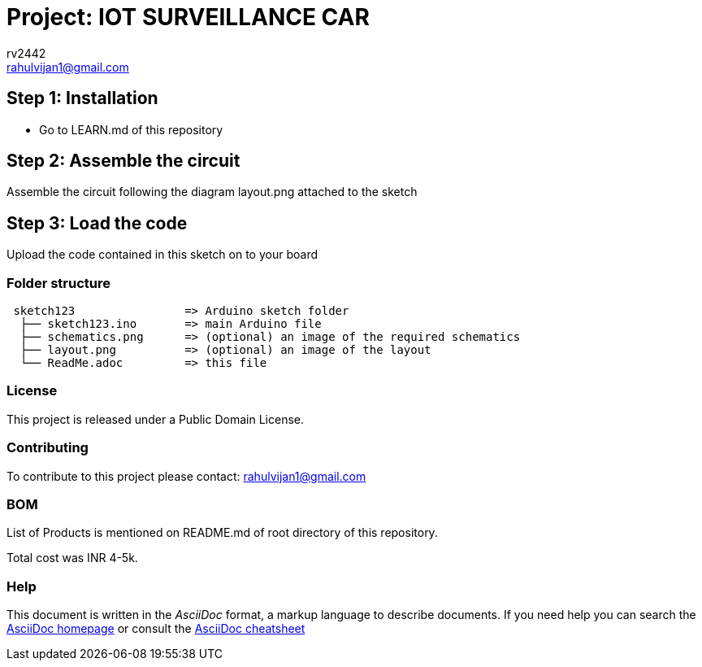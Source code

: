 :Author: rv2442
:Email: rahulvijan1@gmail.com
:Date: 29/09/2021
:Revision: version#
:License: Public Domain

= Project: IOT SURVEILLANCE CAR

== Step 1: Installation
-  Go to LEARN.md of this repository

== Step 2: Assemble the circuit

Assemble the circuit following the diagram layout.png attached to the sketch

== Step 3: Load the code

Upload the code contained in this sketch on to your board

=== Folder structure

....
 sketch123                => Arduino sketch folder
  ├── sketch123.ino       => main Arduino file
  ├── schematics.png      => (optional) an image of the required schematics
  ├── layout.png          => (optional) an image of the layout
  └── ReadMe.adoc         => this file
....

=== License
This project is released under a {License} License.

=== Contributing
To contribute to this project please contact: {Email}

=== BOM


List of Products is mentioned on README.md of root directory of this repository.

Total cost was INR 4-5k.  


=== Help
This document is written in the _AsciiDoc_ format, a markup language to describe documents. 
If you need help you can search the http://www.methods.co.nz/asciidoc[AsciiDoc homepage]
or consult the http://powerman.name/doc/asciidoc[AsciiDoc cheatsheet]
